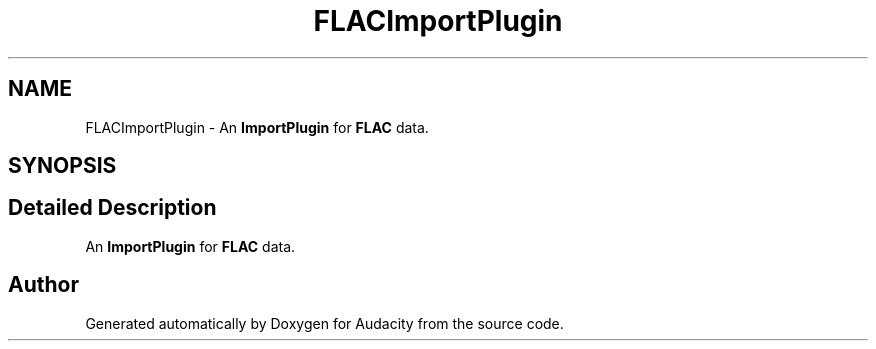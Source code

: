 .TH "FLACImportPlugin" 3 "Thu Apr 28 2016" "Audacity" \" -*- nroff -*-
.ad l
.nh
.SH NAME
FLACImportPlugin \- An \fBImportPlugin\fP for \fBFLAC\fP data\&.  

.SH SYNOPSIS
.br
.PP
.SH "Detailed Description"
.PP 
An \fBImportPlugin\fP for \fBFLAC\fP data\&. 

.SH "Author"
.PP 
Generated automatically by Doxygen for Audacity from the source code\&.
